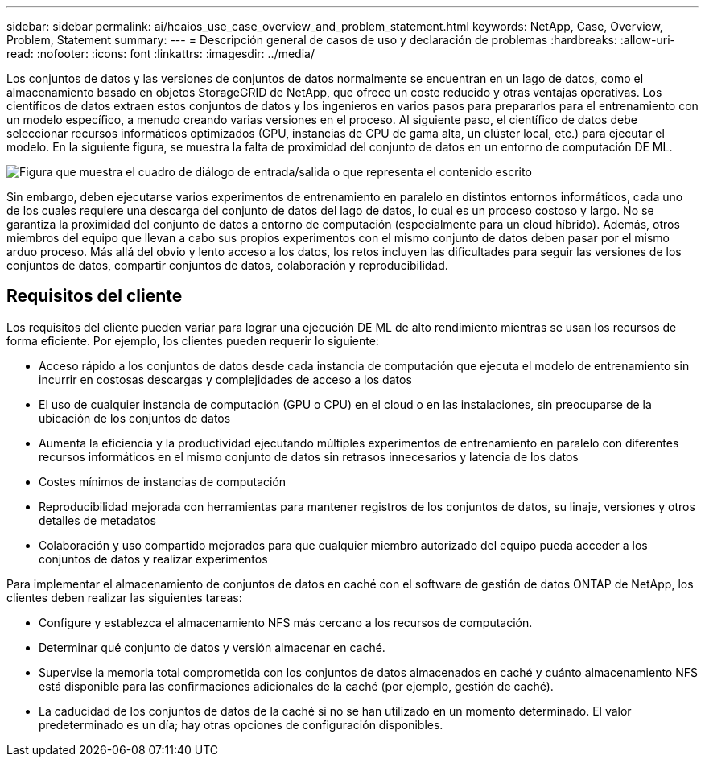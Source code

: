 ---
sidebar: sidebar 
permalink: ai/hcaios_use_case_overview_and_problem_statement.html 
keywords: NetApp, Case, Overview, Problem, Statement 
summary:  
---
= Descripción general de casos de uso y declaración de problemas
:hardbreaks:
:allow-uri-read: 
:nofooter: 
:icons: font
:linkattrs: 
:imagesdir: ../media/


[role="lead"]
Los conjuntos de datos y las versiones de conjuntos de datos normalmente se encuentran en un lago de datos, como el almacenamiento basado en objetos StorageGRID de NetApp, que ofrece un coste reducido y otras ventajas operativas. Los científicos de datos extraen estos conjuntos de datos y los ingenieros en varios pasos para prepararlos para el entrenamiento con un modelo específico, a menudo creando varias versiones en el proceso. Al siguiente paso, el científico de datos debe seleccionar recursos informáticos optimizados (GPU, instancias de CPU de gama alta, un clúster local, etc.) para ejecutar el modelo. En la siguiente figura, se muestra la falta de proximidad del conjunto de datos en un entorno de computación DE ML.

image:hcaios_image1.png["Figura que muestra el cuadro de diálogo de entrada/salida o que representa el contenido escrito"]

Sin embargo, deben ejecutarse varios experimentos de entrenamiento en paralelo en distintos entornos informáticos, cada uno de los cuales requiere una descarga del conjunto de datos del lago de datos, lo cual es un proceso costoso y largo. No se garantiza la proximidad del conjunto de datos a entorno de computación (especialmente para un cloud híbrido). Además, otros miembros del equipo que llevan a cabo sus propios experimentos con el mismo conjunto de datos deben pasar por el mismo arduo proceso. Más allá del obvio y lento acceso a los datos, los retos incluyen las dificultades para seguir las versiones de los conjuntos de datos, compartir conjuntos de datos, colaboración y reproducibilidad.



== Requisitos del cliente

Los requisitos del cliente pueden variar para lograr una ejecución DE ML de alto rendimiento mientras se usan los recursos de forma eficiente. Por ejemplo, los clientes pueden requerir lo siguiente:

* Acceso rápido a los conjuntos de datos desde cada instancia de computación que ejecuta el modelo de entrenamiento sin incurrir en costosas descargas y complejidades de acceso a los datos
* El uso de cualquier instancia de computación (GPU o CPU) en el cloud o en las instalaciones, sin preocuparse de la ubicación de los conjuntos de datos
* Aumenta la eficiencia y la productividad ejecutando múltiples experimentos de entrenamiento en paralelo con diferentes recursos informáticos en el mismo conjunto de datos sin retrasos innecesarios y latencia de los datos
* Costes mínimos de instancias de computación
* Reproducibilidad mejorada con herramientas para mantener registros de los conjuntos de datos, su linaje, versiones y otros detalles de metadatos
* Colaboración y uso compartido mejorados para que cualquier miembro autorizado del equipo pueda acceder a los conjuntos de datos y realizar experimentos


Para implementar el almacenamiento de conjuntos de datos en caché con el software de gestión de datos ONTAP de NetApp, los clientes deben realizar las siguientes tareas:

* Configure y establezca el almacenamiento NFS más cercano a los recursos de computación.
* Determinar qué conjunto de datos y versión almacenar en caché.
* Supervise la memoria total comprometida con los conjuntos de datos almacenados en caché y cuánto almacenamiento NFS está disponible para las confirmaciones adicionales de la caché (por ejemplo, gestión de caché).
* La caducidad de los conjuntos de datos de la caché si no se han utilizado en un momento determinado. El valor predeterminado es un día; hay otras opciones de configuración disponibles.

